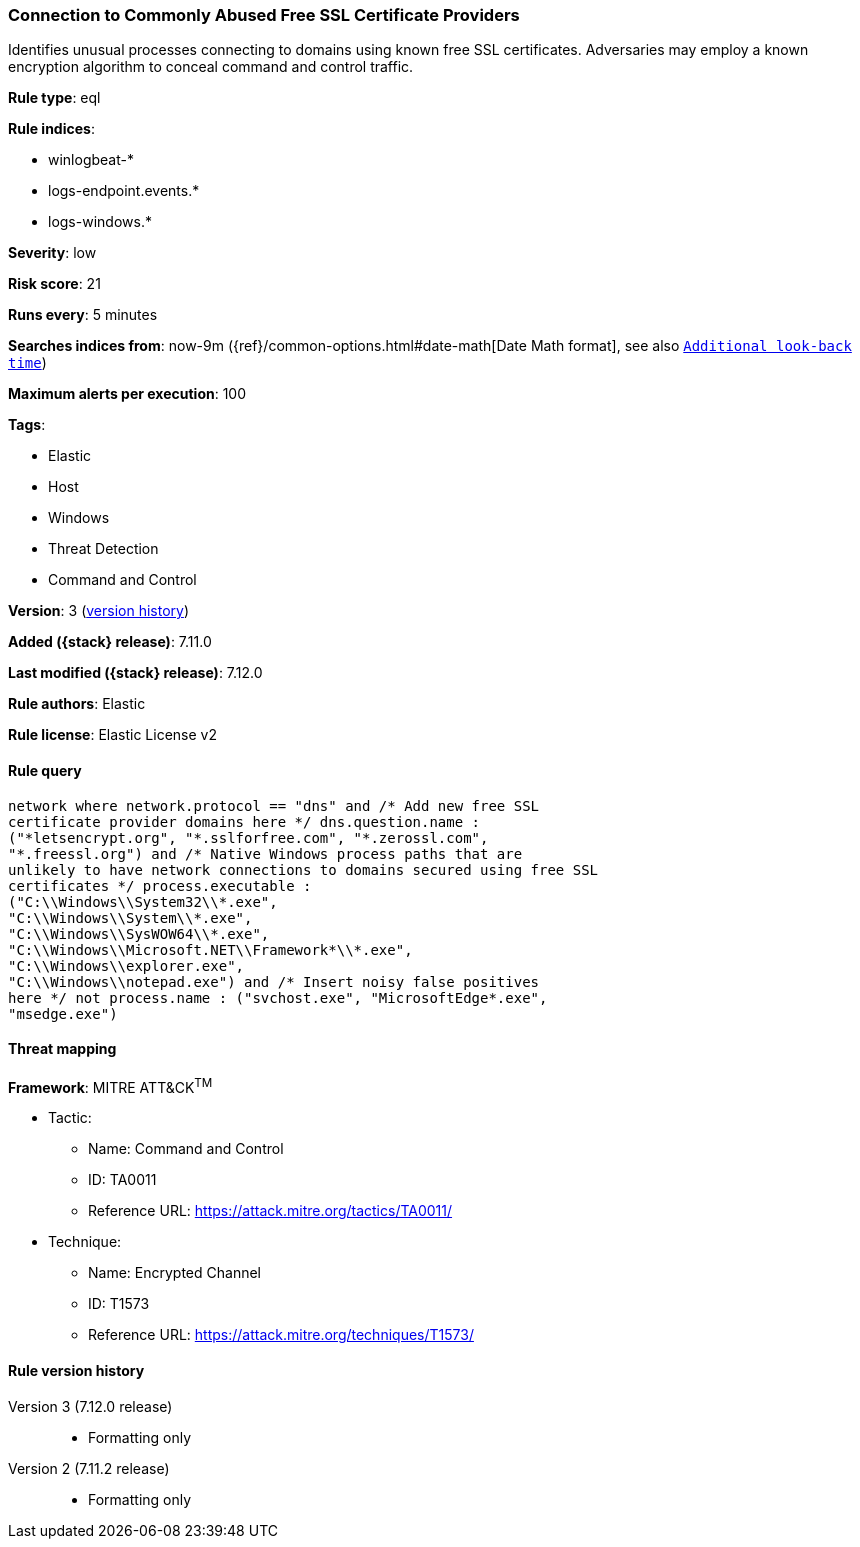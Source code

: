 [[connection-to-commonly-abused-free-ssl-certificate-providers]]
=== Connection to Commonly Abused Free SSL Certificate Providers

Identifies unusual processes connecting to domains using known free SSL certificates. Adversaries may employ a known encryption algorithm to conceal command and control traffic.

*Rule type*: eql

*Rule indices*:

* winlogbeat-*
* logs-endpoint.events.*
* logs-windows.*

*Severity*: low

*Risk score*: 21

*Runs every*: 5 minutes

*Searches indices from*: now-9m ({ref}/common-options.html#date-math[Date Math format], see also <<rule-schedule, `Additional look-back time`>>)

*Maximum alerts per execution*: 100

*Tags*:

* Elastic
* Host
* Windows
* Threat Detection
* Command and Control

*Version*: 3 (<<connection-to-commonly-abused-free-ssl-certificate-providers-history, version history>>)

*Added ({stack} release)*: 7.11.0

*Last modified ({stack} release)*: 7.12.0

*Rule authors*: Elastic

*Rule license*: Elastic License v2

==== Rule query


[source,js]
----------------------------------
network where network.protocol == "dns" and /* Add new free SSL
certificate provider domains here */ dns.question.name :
("*letsencrypt.org", "*.sslforfree.com", "*.zerossl.com",
"*.freessl.org") and /* Native Windows process paths that are
unlikely to have network connections to domains secured using free SSL
certificates */ process.executable :
("C:\\Windows\\System32\\*.exe",
"C:\\Windows\\System\\*.exe",
"C:\\Windows\\SysWOW64\\*.exe",
"C:\\Windows\\Microsoft.NET\\Framework*\\*.exe",
"C:\\Windows\\explorer.exe",
"C:\\Windows\\notepad.exe") and /* Insert noisy false positives
here */ not process.name : ("svchost.exe", "MicrosoftEdge*.exe",
"msedge.exe")
----------------------------------

==== Threat mapping

*Framework*: MITRE ATT&CK^TM^

* Tactic:
** Name: Command and Control
** ID: TA0011
** Reference URL: https://attack.mitre.org/tactics/TA0011/
* Technique:
** Name: Encrypted Channel
** ID: T1573
** Reference URL: https://attack.mitre.org/techniques/T1573/

[[connection-to-commonly-abused-free-ssl-certificate-providers-history]]
==== Rule version history

Version 3 (7.12.0 release)::
* Formatting only

Version 2 (7.11.2 release)::
* Formatting only

